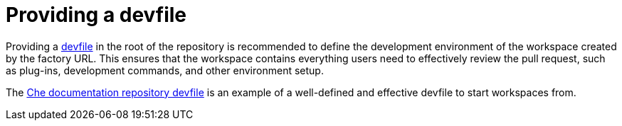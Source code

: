 // Module included in the following assemblies:
//
// hosted-che

[id="providing-a-devfile_{context}"]
= Providing a devfile

Providing a xref:end-user-guide:authoring-devfiles-version-1.adoc[devfile] in the root of the repository is recommended to define the development environment of the workspace created by the factory URL.
This ensures that the workspace contains everything users need to effectively review the pull request, such as plug-ins, development commands, and other environment setup.

The link:https://github.com/eclipse/che-docs/blob/master/devfile.yaml[Che documentation repository devfile] is an example of a well-defined and effective devfile to start workspaces from.
